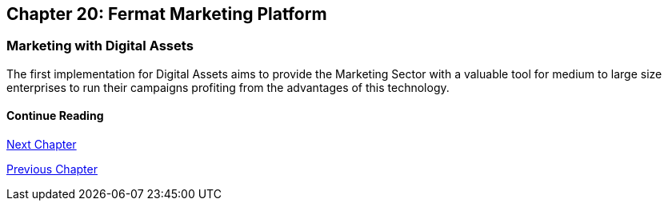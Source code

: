 == Chapter 20: Fermat Marketing Platform
=== Marketing with Digital Assets 
The first implementation for Digital Assets aims to provide the Marketing Sector with a valuable tool for medium to large size enterprises 
to run their campaigns profiting from the advantages of this technology. 


////
=== _Identity layer_
Marketer :: +

=== _Wallet layer_
Voucher  ::
Coupon ::
Discount:: +

=== _Digital Asset Transaction_
Incoming Voucher ::
Outgoing Voucher :: 
Incoming Coupon ::
Outgoing Coupon ::
Incoming Discount ::
Outgoing Discount :: +

=== _Actor layer_
Marketer :: +

=== _Sub App Module layer_
Wallet Branding :: 
Marketer :: +

=== _Wallet Module layer_
Voucher Wallet ::
Coupon Wallet ::
Discount Wallet :: +

=== _Sub App layer_
Wallet Branding :: 
Marketer :: +

=== _Reference Wallet layer_
Voucher Wallet ::
Coupon Wallet ::
Discount Wallet :: +
////

==== Continue Reading

link:book-chapter-21.asciidoc[Next Chapter]

link:book-chapter-19.asciidoc[Previous Chapter]



